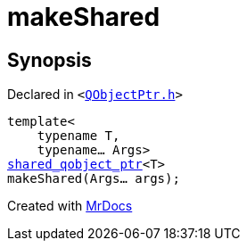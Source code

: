 [#makeShared]
= makeShared
:relfileprefix: 
:mrdocs:


== Synopsis

Declared in `&lt;https://github.com/PrismLauncher/PrismLauncher/blob/develop/QObjectPtr.h#L48[QObjectPtr&period;h]&gt;`

[source,cpp,subs="verbatim,replacements,macros,-callouts"]
----
template&lt;
    typename T,
    typename... Args&gt;
xref:shared_qobject_ptr.adoc[shared&lowbar;qobject&lowbar;ptr]&lt;T&gt;
makeShared(Args... args);
----



[.small]#Created with https://www.mrdocs.com[MrDocs]#
